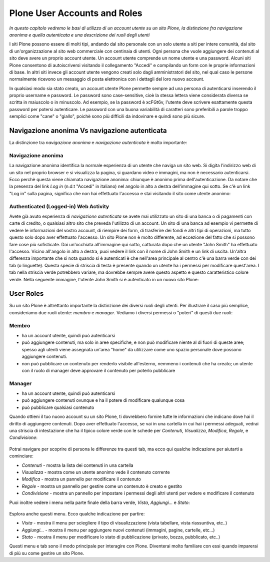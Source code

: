Plone User Accounts and Roles
==================================

*In questo capitolo vedremo le basi di utilizzo di un account
utente su un sito Plone, la distinzione fra navigazione anonima
e quella autenticata e una descrizione dei ruoli degli utenti*

I siti Plone possono essere di molti tipi, andando dal sito personale con un
solo utente a siti per intere comunità, dal sito di un'organizzazione al sito
web commerciale con centinaia di utenti. Ogni persona che vuole aggiungere dei
contenuti al sito deve avere un proprio account utente. Un account utente
comprende un nome utente e una password. Alcuni siti Plone consentono di
autoiscriversi visitando il collegamento "Accedi" e compilando un form con le
proprie informazioni di base.
In altri siti invece gli account utente vengono creati solo dagli amministratori
del sito, nel qual caso le persone normalmente ricevono un messaggio di posta
elettronica con i dettagli del loro nuovo account.

In qualsiasi modo sia stato creato, un account utente Plone permette sempre
ad una persona di autenticarsi inserendo il proprio username e password.
Le password sono case-sensitive, cioè la stessa lettera viene considerata
diversa se scritta in maiuscolo o in minuscolo. Ad esempio, se la password è
xcFGt6v, l'utente deve scrivere esattamente questa password per potersi
autenticare. Le password con una buona variabilità di caratteri sono
preferibili a parole troppo semplici come "cane" o "giallo", poichè sono
più difficili da indovinare e quindi sono più sicure.

Navigazione anonima Vs navigazione autenticata
----------------------------------------------

La distinzione tra *navigazione anonima* e *navigazione autenticata*
è molto importante:

Navigazione anonima
~~~~~~~~~~~~~~~~~~~~~

La navigazione anonima identifica la normale esperienza di un utente che
naviga un sito web. Si digita l'indirizzo web di un sito nel proprio browser
e si visualizza la pagina, si guardano video e immagini, ma non è necessario
autenticarsi. Ecco perchè questa viene chiamata navigazione anonima: chiunque
è anonimo prima dell'autenticazione. Da notare che la presenza del link *Log in*
(n.d.t "Accedi" in italiano) nel angolo in alto a destra dell'immagine qui
sotto. Se c'è un link "Log in" sulla pagina, significa che non hai
effettuato l'accesso e stai visitando il sito come utente anonimo:

.. figure:: ../_static/plonemain3.0anon.png
   :align: center
   :alt: 

Authenticated (Logged-in) Web Activity
~~~~~~~~~~~~~~~~~~~~~~~~~~~~~~~~~~~~~~

Avete già avuto esperienza di *navigazione autenticata* se avete mai utilizzato
un sito di una banca o di pagamenti con carte di credito, o qualsiasi altro
sito che preveda l'utilizzo di un account. Un sito di una banca ad esempio vi
permette di vedere le informazioni del vostro account, di riempire dei form,
di trasferire dei fondi e altri tipi di operazioni, ma tutto questo solo dopo
aver effettuato l'accesso. Un sito Plone non è molto differente, ad eccezione
del fatto che si possono fare cose più sofisticate. Dai un'occhiata all'immagine
qui sotto, catturata dopo che un utente "John Smith" ha effettuato l'accesso.
Vicino all'angolo in alto a destra, puoi vedere il link con il nome di 
John Smith e un link di uscita. Un'altra differenza importante che si nota
quando si è autenticati è che nell'area principale al centro c'è una barra
verde con dei tab (o linguette). Questa specie di striscia di testa è presente
quando un utente ha i permessi per modificare quest'area. I tab nella striscia
verde potrebbero variare, ma dovrebbe sempre avere questo aspetto e questo
caratteristico colore verde. Nella seguente immagine, l'utente John Smith si è
autenticato in un nuovo sito Plone:

.. figure:: ../_static/plonemain3.0loggedin.png
   :align: center
   :alt: 

User Roles
----------

Su un sito Plone è altrettanto importante la distinzione dei diversi ruoli
degli utenti. Per illustrare il caso più semplice, consideriamo due ruoli
utente: *membro* e *manager*. Vediamo i diversi
permessi o "poteri" di questi due ruoli:

Membro
~~~~~~

- ha un account utente, quindi può autenticarsi
- può aggiungere contenuti, ma solo in aree specifiche, e non può modificare
  niente al di fuori di queste aree; spesso agli utenti viene assegnata
  un'area "home" da utilizzare come uno spazio personale dove possono
  aggiungere contenuti.
- non può pubblicare un contenuto per renderlo visibile all'esterno, nemmeno i
  contenuti che ha creato; un utente con il ruolo di manager deve approvare
  il contenuto per poterlo pubblicare

Manager
~~~~~~~

- ha un account utente, quindi può autenticarsi
- può aggiungere contenuti ovunque e ha il potere di modificare qualunque cosa
- può pubblicare qualsiasi contenuto

Quando ottieni il tuo nuovo account su un sito Plone, ti dovrebbero fornire
tutte le informazioni che indicano dove hai il diritto di aggiungere
contenuti. Dopo aver effettuato l'accesso, se vai in una cartella in cui hai
i permessi adeguati, vedrai una striscia di intestazione che ha il tipico
colore verde con le schede per *Contenuti*, *Visualizza*, *Modifica*, *Regole*,
e *Condivisione*:

.. figure:: ../_static/editstriptabs.png
   :align: center
   :alt: 

Potrai navigare per scoprire di persona le differenze tra questi tab,
ma ecco qui qualche indicazione per aiutarti a cominciare:

- *Contenuti* - mostra la lista dei contenuti in una cartella
- *Visualizza* - mostra come un utente anonimo vede il contenuto corrente
- *Modifica* - mostra un pannello per modificare il contenuto
- *Regole* - mostra un pannello per gestire come un contenuto è creato
  e gestito
- *Condivisione* - mostra un pannello per impostare i permessi degli altri
  utenti per vedere e modificare il contenuto

Puoi inoltre vedere i menu nella parte finale della barra verde, *Vista*,
*Aggiungi...* e  *Stato*:

.. figure:: ../_static/editstripmenus.png
   :align: center
   :alt: 

Esplora anche questi menu. Ecco qualche indicazione per partire:

- *Vista* - mostra il menu per sciegliere il tipo di visualizzazione (vista
  tabellare, vista riassuntiva, etc..)
- *Aggiungi...* - mostra il menu per aggiungere nuovi contenuti (immagini,
  pagine, cartelle, etc...)
- *Stato* - mostra il menu per modificare lo stato di pubblicazione (privato,
  bozza, pubblicato, etc..)

Questi menu e tab sono il modo principale per interagire con Plone.
Diventerai molto familiare con essi quando imparerai di più su come gestire
un sito Plone.
